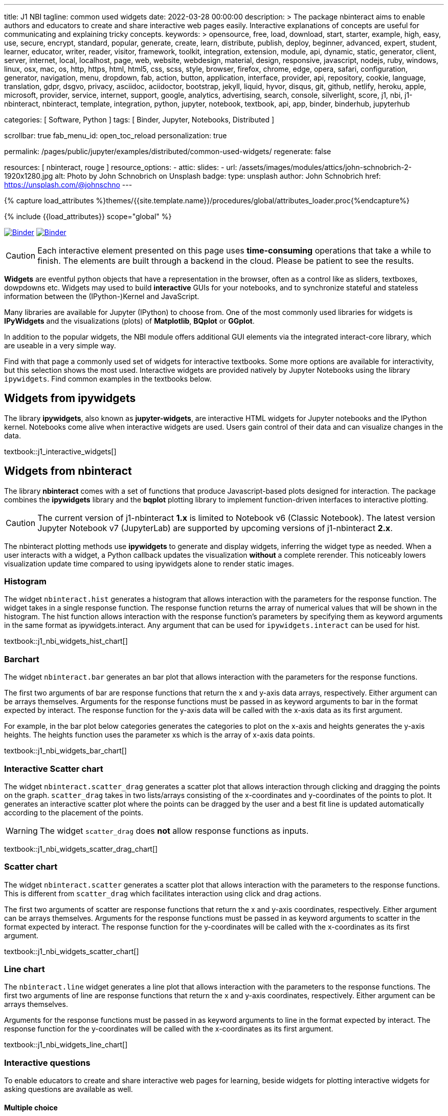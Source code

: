 ---
title:                                  J1 NBI
tagline:                                common used widgets
date:                                   2022-03-28 00:00:00
description: >
                                        The package nbinteract aims to enable authors and educators to create and
                                        share interactive web pages easily. Interactive explanations of concepts are
                                        useful for communicating and explaining tricky concepts.
keywords: >
                                        opensource, free, load, download, start, starter, example,
                                        high, easy, use, secure, encrypt, standard, popular,
                                        generate, create, learn, distribute, publish, deploy,
                                        beginner, advanced, expert, student, learner, educator,
                                        writer, reader, visitor,
                                        framework, toolkit, integration, extension, module, api,
                                        dynamic, static, generator, client, server, internet, local, localhost,
                                        page, web, website, webdesign, material, design, responsive,
                                        javascript, nodejs, ruby, windows, linux, osx, mac, os,
                                        http, https, html, html5, css, scss, style,
                                        browser, firefox, chrome, edge, opera, safari,
                                        configuration, generator, navigation, menu, dropdown, fab, action, button,
                                        application, interface, provider, api, repository,
                                        cookie, language, translation, gdpr, dsgvo, privacy,
                                        asciidoc, aciidoctor, bootstrap, jekyll, liquid,
                                        hyvor, disqus, git, github, netlify, heroku, apple, microsoft,
                                        provider, service, internet, support,
                                        google, analytics, advertising, search, console, silverlight, score,
                                        j1, nbi, j1-nbinteract, nbinteract, template, integration,
                                        python, jupyter, notebook, textbook, api, app,
                                        binder, binderhub, jupyterhub

categories:                             [ Software, Python ]
tags:                                   [ Binder, Jupyter, Notebooks, Distributed ]

scrollbar:                              true
fab_menu_id:                            open_toc_reload
personalization:                        true

permalink:                              /pages/public/jupyter/examples/distributed/common-used-widgets/
regenerate:                             false

resources:                              [ nbinteract, rouge ]
resource_options:
  - attic:
      slides:
        - url:                          /assets/images/modules/attics/john-schnobrich-2-1920x1280.jpg
          alt:                          Photo by John Schnobrich on Unsplash
          badge:
            type:                       unsplash
            author:                     John Schnobrich
            href:                       https://unsplash.com/@johnschno
---

// Page Initializer
// =============================================================================
// Enable the Liquid Preprocessor
:page-liquid:

// Set (local) page attributes here
// -----------------------------------------------------------------------------
// :page--attr:                         <attr-value>
:binder-badges-enabled:                 true
:binder-app-launch--lab:                https://mybinder.org/v2/gh/jekyll-one/j1-binder-repo/main
:binder-app-launch--tree:               https://mybinder.org/v2/gh/jekyll-one/j1-binder-repo/main?urlpath=/tree
:binder-app-launch--notebook:           https://mybinder.org/v2/gh/jekyll-one/j1-binder-repo/main?filepath=notebooks/j1/j1_interactive_widgets.ipynb

//  Load Liquid procedures
// -----------------------------------------------------------------------------
{% capture load_attributes %}themes/{{site.template.name}}/procedures/global/attributes_loader.proc{%endcapture%}

// Load page attributes
// -----------------------------------------------------------------------------
{% include {{load_attributes}} scope="global" %}


// Page content
// ~~~~~~~~~~~~~~~~~~~~~~~~~~~~~~~~~~~~~~~~~~~~~~~~~~~~~~~~~~~~~~~~~~~~~~~~~~~~~
// Include sub-documents (if any)
// -----------------------------------------------------------------------------
// image:/assets/images/badges/myBinder.png[Binder, link="https://mybinder.org/", {browser-window--new}]
// image:/assets/images/badges/docsBinder.png[Binder, link="https://mybinder.readthedocs.io/en/latest/", {browser-window--new}]

ifeval::[{binder-badges-enabled} == true]
image:/assets/images/badges/notebookBinder.png[Binder, link="{binder-app-launch--notebook}", {browser-window--new}]
image:https://mybinder.org/badge_logo.svg[Binder, link="{binder-app-launch--lab}", {browser-window--new}]
endif::[]

CAUTION: Each interactive element presented on this page uses *time-consuming*
operations that take a while to finish. The elements are built through a
backend in the cloud. Please be patient to see the results.

*Widgets* are eventful python objects that have a representation in the browser,
often as a control like as sliders, textboxes, dowpdowns etc. Widgets may used
to build *interactive* GUIs for your notebooks, and to synchronize stateful and
stateless information between the (IPython-)Kernel and JavaScript.

Many libraries are available for Jupyter (IPython) to choose from. One of the
most commonly used libraries for widgets is *IPyWidgets* and the visualizations
(plots) of *Matplotlib*, *BQplot* or *GGplot*.

In addition to the popular widgets, the NBI module offers additional GUI
elements via the integrated interact-core library, which are useable in a
very simple way.

Find with that page a commonly used set of widgets for interactive textbooks.
Some more options are available for interactivity, but this selection shows
the most used. Interactive widgets are provided natively by Jupyter Notebooks
using the library `ipywidgets`. Find common examples in the textbooks below.

== Widgets from ipywidgets

The library *ipywidgets*, also known as *jupyter-widgets*, are interactive
HTML widgets for Jupyter notebooks and the IPython kernel. Notebooks come
alive when interactive widgets are used. Users gain control of their data
and can visualize changes in the data.

textbook::j1_interactive_widgets[]

== Widgets from nbinteract

The library *nbinteract* comes with a set of functions that produce
Javascript-based plots designed for interaction. The package combines the
*ipywidgets* library and the *bqplot* plotting library to implement
function-driven interfaces to interactive plotting.

CAUTION: The current version of j1-nbinteract *1.x* is limited to Notebook v6
(Classic Notebook). The latest version Jupyter Notebook v7 (JupyterLab) are
supported by upcoming versions of j1-nbinteract *2.x*.

The nbinteract plotting methods use **ipywidgets** to generate and display
widgets, inferring the widget type as needed. When a user interacts with a
widget, a Python callback updates the visualization **without** a complete
rerender. This noticeably lowers visualization update time compared to using
ipywidgets alone to render static images.

=== Histogram

The  widget `nbinteract.hist` generates a histogram that allows interaction
with the parameters for the response function. The widget takes in a single
response function. The response function returns the array of numerical values
that will be shown in the histogram. The hist function allows interaction with
the response function's parameters by specifying them as keyword arguments
in the same format as ipywidgets.interact. Any argument that can be used for
`ipywidgets.interact` can be used for hist.

textbook::j1_nbi_widgets_hist_chart[]

=== Barchart

The widget `nbinteract.bar` generates an bar plot that allows interaction
with the parameters for the response functions.

The first two arguments of bar are response functions that return the x and
y-axis data arrays, respectively. Either argument can be arrays themselves.
Arguments for the response functions must be passed in as keyword arguments
to bar in the format expected by interact. The response function for the
y-axis data will be called with the x-axis data as its first argument.

For example, in the bar plot below categories generates the categories to
plot on the x-axis and heights generates the y-axis heights. The heights
function uses the parameter xs which is the array of x-axis data points.

textbook::j1_nbi_widgets_bar_chart[]

=== Interactive Scatter chart

The widget `nbinteract.scatter_drag` generates a scatter plot that allows
interaction through clicking and dragging the points on the graph.
`scatter_drag` takes in two lists/arrays consisting of the x-coordinates
and y-coordinates of the points to plot. It generates an interactive
scatter plot where the points can be dragged by the user and a best fit
line is updated automatically according to the placement of the points.

WARNING: The widget `scatter_drag` does *not* allow response functions
as inputs.

textbook::j1_nbi_widgets_scatter_drag_chart[]

=== Scatter chart

The widget `nbinteract.scatter` generates a scatter plot that allows
interaction with the parameters to the response functions. This is different
from `scatter_drag` which facilitates interaction using click and drag
actions.

The first two arguments of scatter are response functions that return the
x and y-axis coordinates, respectively. Either argument can be arrays
themselves. Arguments for the response functions must be passed in as
keyword arguments to scatter in the format expected by interact.
The response function for the y-coordinates will be called with the
x-coordinates as its first argument.

textbook::j1_nbi_widgets_scatter_chart[]

=== Line chart

The `nbinteract.line` widget generates a line plot that allows interaction
with the parameters to the response functions. The first two arguments of line
are response functions that return the x and y-axis coordinates, respectively.
Either argument can be arrays themselves.

Arguments for the response functions must be passed in as keyword arguments
to line in the format expected by interact. The response function for the
y-coordinates will be called with the x-coordinates as its first argument.

textbook::j1_nbi_widgets_line_chart[]

=== Interactive questions

To enable educators to create and share interactive web pages for learning,
beside widgets for plotting interactive widgets for asking questions are
available as well.

==== Multiple choice

The widget `nbinteract.multiple_choice` takes a question, a list of possible
answer choices, and the correct answer. Clicking the buttons shows whether
the choice was correct.

textbook::j1_nbi_widgets_question_multiple_choice[]

==== Short answer

The widget `nbinteract.short_answer` takes a question and an answer. The
answer can either be a string, a list of strings, or a function that
returns `True` when called with the user's input. If the function errors,
an error message will be displayed.

textbook::j1_nbi_widgets_question_short_answer[]
